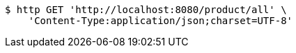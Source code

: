 [source,bash]
----
$ http GET 'http://localhost:8080/product/all' \
    'Content-Type:application/json;charset=UTF-8'
----